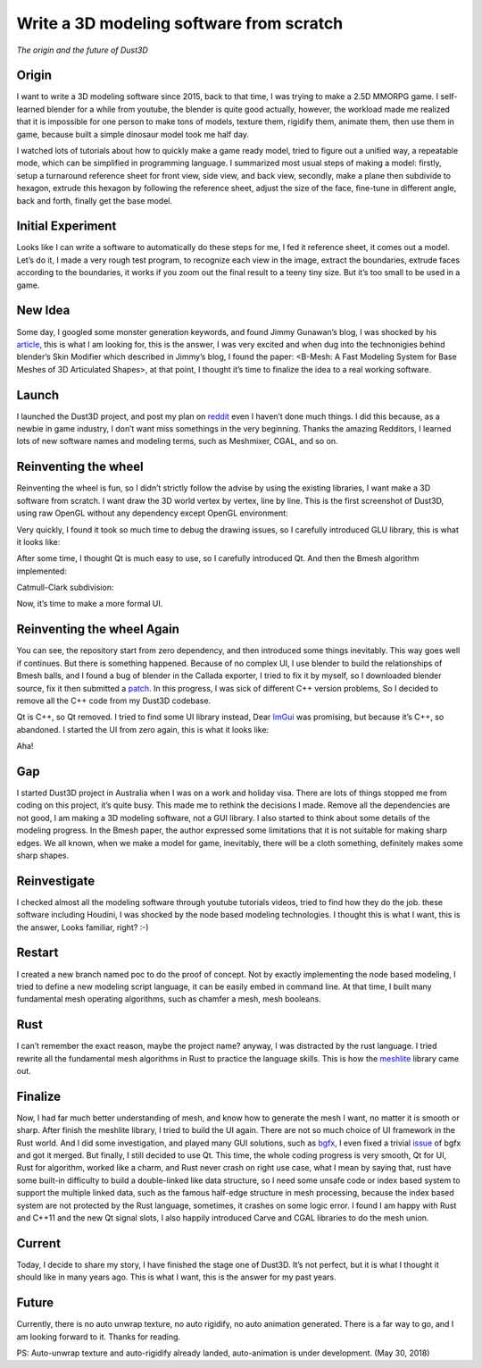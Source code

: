 Write a 3D modeling software from scratch
----------------------------------------------
*The origin and the future of Dust3D*


Origin
======================

I want to write a 3D modeling software since 2015, back to that time, I was trying to make a 2.5D MMORPG game. I self-learned blender for a while from youtube, the blender is quite good actually, however, the workload made me realized that it is impossible for one person to make tons of models, texture them, rigidify them, animate them, then use them in game, because built a simple dinosaur model took me half day. 

I watched lots of tutorials about how to quickly make a game ready model, tried to figure out a unified way, a repeatable mode, which can be simplified in programming language. I summarized most usual steps of making a model: firstly, setup a turnaround reference sheet for front view, side view, and back view, secondly, make a plane then subdivide to hexagon, extrude this hexagon by following the reference sheet, adjust the size of the face, fine-tune in different angle, back and forth, finally get the base model.

Initial Experiment
======================

Looks like I can write a software to automatically do these steps for me, I fed it reference sheet, it comes out a model. Let’s do it, I made a very rough test program, to recognize each view in the image, extract the boundaries, extrude faces according to the boundaries, it works if you zoom out the final result to a teeny tiny size. But it’s too small to be used in a game.

New Idea
======================

Some day, I googled some monster generation keywords, and found Jimmy Gunawan’s blog, I was shocked by his article_, this is what I am looking for, this is the answer, I was very excited and when dug into the technonigies behind blender’s Skin Modifier which described in Jimmy’s blog, I found the paper: <B-Mesh: A Fast Modeling System for Base Meshes of 3D Articulated Shapes>, at that point, I thought it’s time to finalize the idea to a real working software.

.. _article: https://blendersushi.blogspot.com.au/2013/06/inspiration-pixar-monster-factory-part.html

Launch
======================

I launched the Dust3D project, and post my plan on reddit_ even I haven’t done much things. I did this because, as a newbie in game industry, I don’t want miss somethings in the very beginning. Thanks the amazing Redditors, I learned lots of new software names and modeling terms, such as Meshmixer, CGAL, and so on.

.. _reddit: https://www.reddit.com/r/gamedev/comments/5iuf3h/i_am_writting_a_3d_monster_model_generate_tool/

Reinventing the wheel
======================

Reinventing the wheel is fun, so I didn’t strictly follow the advise by using the existing libraries, I want make a 3D software from scratch. I want draw the 3D world vertex by vertex, line by line. This is the first screenshot of Dust3D, using raw OpenGL without any dependency except OpenGL environment:

.. image:: https://raw.githubusercontent.com/huxingyi/dust3d/331889ece938c463f449a226fc353e26ed39d6bc/screenshot/dust3d_sphere_cylinder.png

Very quickly, I found it took so much time to debug the drawing issues, so I carefully introduced GLU library, this is what it looks like:

.. image:: https://raw.githubusercontent.com/huxingyi/dust3d/331889ece938c463f449a226fc353e26ed39d6bc/screenshot/dust3d_node_edge_with_glu.png

After some time, I thought Qt is much easy to use, so I carefully introduced Qt. And then the Bmesh algorithm implemented:

.. image:: https://raw.githubusercontent.com/huxingyi/dust3d/331889ece938c463f449a226fc353e26ed39d6bc/screenshot/dust3d_bmesh_test_2.png

Catmull-Clark subdivision:

.. image:: https://raw.githubusercontent.com/huxingyi/dust3d/331889ece938c463f449a226fc353e26ed39d6bc/screenshot/dust3d_bmesh_subdivide_2.png

Now, it’s time to make a more formal UI.

Reinventing the wheel Again
=============================
You can see, the repository start from zero dependency, and then introduced some things inevitably. This way goes well if continues. But there is something happened.
Because of no complex UI, I use blender to build the relationships of Bmesh balls, and I found a bug of blender in the Callada exporter,  I tried to fix it by myself, so I downloaded blender source, fix it then submitted a patch_. In this progress, I was sick of different C++ version problems, So I decided to remove all the C++ code from my Dust3D codebase.

.. _patch: https://developer.blender.org/D2489

Qt is C++, so Qt removed. I tried to find some UI library instead, Dear ImGui_ was promising, but because it’s C++, so abandoned. I started the UI from zero again, this is what it looks like:

.. _ImGui: https://github.com/ocornut/imgui

.. image:: https://raw.githubusercontent.com/huxingyi/dust3d/331889ece938c463f449a226fc353e26ed39d6bc/screenshot/dust3d_glw_preview_dark_2.png

Aha! 

Gap
======================

I started Dust3D project in Australia when I was on a work and holiday visa. There are lots of things stopped me from coding on this project, it’s quite busy. This made me to rethink the decisions I made. Remove all the dependencies are not good, I am making a 3D modeling software, not a GUI library. I also started to think about some details of the modeling progress. In the Bmesh paper, the author expressed some limitations that it is not suitable for making sharp edges. We all known, when we make a model for game, inevitably, there will be a cloth something, definitely makes some sharp shapes.

Reinvestigate
======================

I checked almost all the modeling software through youtube tutorials videos, tried to find how they do the job. these software including Houdini, I was shocked by the node based modeling technologies. I thought this is what I want, this is the answer, Looks familiar, right? :-)

Restart
======================

I created a new branch named poc to do the proof of concept. Not by exactly implementing the node based modeling, I tried to define a new modeling script language, it can be easily embed in command line. At that time, I built many fundamental mesh operating algorithms, such as chamfer a mesh, mesh booleans.

Rust
======================
I can’t remember the exact reason, maybe the project name? anyway, I was distracted by the rust language. I tried rewrite all the fundamental mesh algorithms in Rust to practice the language skills. This is how the meshlite_ library came out.

.. _meshlite: https://github.com/huxingyi/meshlite

Finalize
======================
Now, I had far much better understanding of mesh, and know how to generate the mesh I want, no matter it is smooth or sharp.
After finish the meshlite library, I tried to build the UI again. There are not so much choice of UI framework in the Rust world. And I did some investigation, and played many GUI solutions, such as bgfx_, I even fixed a trivial issue_ of bgfx and got it merged. But finally, I still decided to use Qt. This time, the whole coding progress is very smooth, Qt for UI, Rust for algorithm, worked like a charm, and Rust never crash on right use case, what I mean by saying that, rust have some built-in difficulty to build a double-linked like data structure, so I need some unsafe code or index based system to support the multiple linked data, such as the famous half-edge structure in mesh processing, because the index based system are not protected by the Rust language, sometimes, it crashes on some logic error. I found I am happy with Rust and C++11 and the new Qt signal slots, I also happily introduced Carve and CGAL libraries to do the mesh union.

.. _bgfx: https://github.com/bkaradzic/bgfx
.. _issue: https://github.com/bkaradzic/bgfx/pull/1311

Current
======================
Today, I decide to share my story, I have finished the stage one of Dust3D. It’s not perfect, but it is what I thought it should like in many years ago. This is what I want, this is the answer for my past years.

.. image:: https://raw.githubusercontent.com/huxingyi/dust3d/master/docs/examples/modeling-ant/modeling-ant-dust3d-screenshot.png

Future
======================
Currently, there is no auto unwrap texture, no auto rigidify, no auto animation generated. There is a far way to go, and I am looking forward to it. 
Thanks for reading.

PS: Auto-unwrap texture and auto-rigidify already landed, auto-animation is under development.  
(May 30, 2018)


